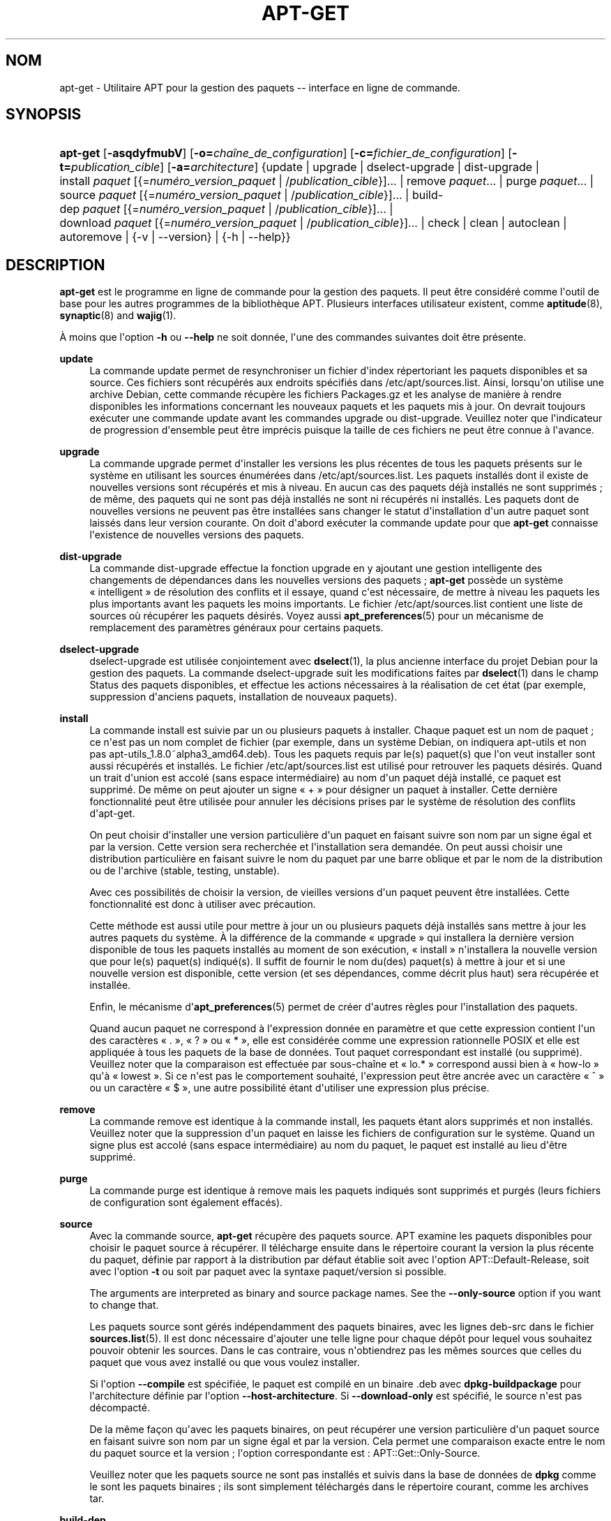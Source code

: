 '\" t
.\"     Title: apt-get
.\"    Author: Jason Gunthorpe
.\" Generator: DocBook XSL Stylesheets v1.79.1 <http://docbook.sf.net/>
.\"      Date: 14\ \&octobre\ \&2018
.\"    Manual: APT
.\"    Source: APT 1.8.0~alpha3
.\"  Language: French
.\"
.TH "APT\-GET" "8" "14\ \&octobre\ \&2018" "APT 1.8.0~alpha3" "APT"
.\" -----------------------------------------------------------------
.\" * Define some portability stuff
.\" -----------------------------------------------------------------
.\" ~~~~~~~~~~~~~~~~~~~~~~~~~~~~~~~~~~~~~~~~~~~~~~~~~~~~~~~~~~~~~~~~~
.\" http://bugs.debian.org/507673
.\" http://lists.gnu.org/archive/html/groff/2009-02/msg00013.html
.\" ~~~~~~~~~~~~~~~~~~~~~~~~~~~~~~~~~~~~~~~~~~~~~~~~~~~~~~~~~~~~~~~~~
.ie \n(.g .ds Aq \(aq
.el       .ds Aq '
.\" -----------------------------------------------------------------
.\" * set default formatting
.\" -----------------------------------------------------------------
.\" disable hyphenation
.nh
.\" disable justification (adjust text to left margin only)
.ad l
.\" -----------------------------------------------------------------
.\" * MAIN CONTENT STARTS HERE *
.\" -----------------------------------------------------------------
.SH "NOM"
apt-get \- Utilitaire APT pour la gestion des paquets \-\- interface en ligne de commande\&.
.SH "SYNOPSIS"
.HP \w'\fBapt\-get\fR\ 'u
\fBapt\-get\fR [\fB\-asqdyfmubV\fR] [\fB\-o=\fR\fB\fIcha\(^ine_de_configuration\fR\fR] [\fB\-c=\fR\fB\fIfichier_de_configuration\fR\fR] [\fB\-t=\fR\fB\fIpublication_cible\fR\fR] [\fB\-a=\fR\fB\fIarchitecture\fR\fR] {update | upgrade | dselect\-upgrade | dist\-upgrade | install\ \fIpaquet\fR\ [{=\fInum\('ero_version_paquet\fR\ |\ /\fIpublication_cible\fR}]...  | remove\ \fIpaquet\fR...  | purge\ \fIpaquet\fR...  | source\ \fIpaquet\fR\ [{=\fInum\('ero_version_paquet\fR\ |\ /\fIpublication_cible\fR}]...  | build\-dep\ \fIpaquet\fR\ [{=\fInum\('ero_version_paquet\fR\ |\ /\fIpublication_cible\fR}]...  | download\ \fIpaquet\fR\ [{=\fInum\('ero_version_paquet\fR\ |\ /\fIpublication_cible\fR}]...  | check | clean | autoclean | autoremove | {\-v\ |\ \-\-version} | {\-h\ |\ \-\-help}}
.SH "DESCRIPTION"
.PP
\fBapt\-get\fR
est le programme en ligne de commande pour la gestion des paquets\&. Il peut \(^etre consid\('er\('e comme l\*(Aqoutil de base pour les autres programmes de la biblioth\(`eque APT\&. Plusieurs interfaces utilisateur existent, comme
\fBaptitude\fR(8),
\fBsynaptic\fR(8)
and
\fBwajig\fR(1)\&.
.PP
\(`A moins que l\*(Aqoption
\fB\-h\fR
ou
\fB\-\-help\fR
ne soit donn\('ee, l\*(Aqune des commandes suivantes doit \(^etre pr\('esente\&.
.PP
\fBupdate\fR
.RS 4
La commande
update
permet de resynchroniser un fichier d\*(Aqindex r\('epertoriant les paquets disponibles et sa source\&. Ces fichiers sont r\('ecup\('er\('es aux endroits sp\('ecifi\('es dans
/etc/apt/sources\&.list\&. Ainsi, lorsqu\*(Aqon utilise une archive Debian, cette commande r\('ecup\(`ere les fichiers
Packages\&.gz
et les analyse de mani\(`ere \(`a rendre disponibles les informations concernant les nouveaux paquets et les paquets mis \(`a jour\&. On devrait toujours ex\('ecuter une commande
update
avant les commandes
upgrade
ou
dist\-upgrade\&. Veuillez noter que l\*(Aqindicateur de progression d\*(Aqensemble peut \(^etre impr\('ecis puisque la taille de ces fichiers ne peut \(^etre connue \(`a l\*(Aqavance\&.
.RE
.PP
\fBupgrade\fR
.RS 4
La commande
upgrade
permet d\*(Aqinstaller les versions les plus r\('ecentes de tous les paquets pr\('esents sur le syst\(`eme en utilisant les sources \('enum\('er\('ees dans
/etc/apt/sources\&.list\&. Les paquets install\('es dont il existe de nouvelles versions sont r\('ecup\('er\('es et mis \(`a niveau\&. En aucun cas des paquets d\('ej\(`a install\('es ne sont supprim\('es\ \&; de m\(^eme, des paquets qui ne sont pas d\('ej\(`a install\('es ne sont ni r\('ecup\('er\('es ni install\('es\&. Les paquets dont de nouvelles versions ne peuvent pas \(^etre install\('ees sans changer le statut d\*(Aqinstallation d\*(Aqun autre paquet sont laiss\('es dans leur version courante\&. On doit d\*(Aqabord ex\('ecuter la commande
update
pour que
\fBapt\-get\fR
connaisse l\*(Aqexistence de nouvelles versions des paquets\&.
.RE
.PP
\fBdist\-upgrade\fR
.RS 4
La commande
dist\-upgrade
effectue la fonction
upgrade
en y ajoutant une gestion intelligente des changements de d\('ependances dans les nouvelles versions des paquets\ \&;
\fBapt\-get\fR
poss\(`ede un syst\(`eme \(Fo\ \&intelligent\ \&\(Fc de r\('esolution des conflits et il essaye, quand c\*(Aqest n\('ecessaire, de mettre \(`a niveau les paquets les plus importants avant les paquets les moins importants\&. Le fichier
/etc/apt/sources\&.list
contient une liste de sources o\(`u r\('ecup\('erer les paquets d\('esir\('es\&. Voyez aussi
\fBapt_preferences\fR(5)
pour un m\('ecanisme de remplacement des param\(`etres g\('en\('eraux pour certains paquets\&.
.RE
.PP
\fBdselect\-upgrade\fR
.RS 4
dselect\-upgrade
est utilis\('ee conjointement avec
\fBdselect\fR(1), la plus ancienne interface du projet Debian pour la gestion des paquets\&. La commande
dselect\-upgrade
suit les modifications faites par
\fBdselect\fR(1)
dans le champ
Status
des paquets disponibles, et effectue les actions n\('ecessaires \(`a la r\('ealisation de cet \('etat (par exemple, suppression d\*(Aqanciens paquets, installation de nouveaux paquets)\&.
.RE
.PP
\fBinstall\fR
.RS 4
La commande
install
est suivie par un ou plusieurs paquets \(`a installer\&. Chaque paquet est un nom de paquet\ \&; ce n\*(Aqest pas un nom complet de fichier (par exemple, dans un syst\(`eme Debian, on indiquera
apt\-utils
et non pas
apt\-utils_1\&.8\&.0~alpha3_amd64\&.deb)\&. Tous les paquets requis par le(s) paquet(s) que l\*(Aqon veut installer sont aussi r\('ecup\('er\('es et install\('es\&. Le fichier
/etc/apt/sources\&.list
est utilis\('e pour retrouver les paquets d\('esir\('es\&. Quand un trait d\*(Aqunion est accol\('e (sans espace interm\('ediaire) au nom d\*(Aqun paquet d\('ej\(`a install\('e, ce paquet est supprim\('e\&. De m\(^eme on peut ajouter un signe \(Fo\ \&+\ \&\(Fc pour d\('esigner un paquet \(`a installer\&. Cette derni\(`ere fonctionnalit\('e peut \(^etre utilis\('ee pour annuler les d\('ecisions prises par le syst\(`eme de r\('esolution des conflits d\*(Aqapt\-get\&.
.sp
On peut choisir d\*(Aqinstaller une version particuli\(`ere d\*(Aqun paquet en faisant suivre son nom par un signe \('egal et par la version\&. Cette version sera recherch\('ee et l\*(Aqinstallation sera demand\('ee\&. On peut aussi choisir une distribution particuli\(`ere en faisant suivre le nom du paquet par une barre oblique et par le nom de la distribution ou de l\*(Aqarchive (stable, testing, unstable)\&.
.sp
Avec ces possibilit\('es de choisir la version, de vieilles versions d\*(Aqun paquet peuvent \(^etre install\('ees\&. Cette fonctionnalit\('e est donc \(`a utiliser avec pr\('ecaution\&.
.sp
Cette m\('ethode est aussi utile pour mettre \(`a jour un ou plusieurs paquets d\('ej\(`a install\('es sans mettre \(`a jour les autres paquets du syst\(`eme\&. \(`A la diff\('erence de la commande \(Fo\ \&upgrade\ \&\(Fc qui installera la derni\(`ere version disponible de tous les paquets install\('es au moment de son ex\('ecution, \(Fo\ \&install\ \&\(Fc n\*(Aqinstallera la nouvelle version que pour le(s) paquet(s) indiqu\('e(s)\&. Il suffit de fournir le nom du(des) paquet(s) \(`a mettre \(`a jour et si une nouvelle version est disponible, cette version (et ses d\('ependances, comme d\('ecrit plus haut) sera r\('ecup\('er\('ee et install\('ee\&.
.sp
Enfin, le m\('ecanisme d\*(Aq\fBapt_preferences\fR(5)
permet de cr\('eer d\*(Aqautres r\(`egles pour l\*(Aqinstallation des paquets\&.
.sp
Quand aucun paquet ne correspond \(`a l\*(Aqexpression donn\('ee en param\(`etre et que cette expression contient l\*(Aqun des caract\(`eres \(Fo\ \&\&.\ \&\(Fc, \(Fo\ \&?\ \&\(Fc ou \(Fo\ \&*\ \&\(Fc, elle est consid\('er\('ee comme une expression rationnelle POSIX et elle est appliqu\('ee \(`a tous les paquets de la base de donn\('ees\&. Tout paquet correspondant est install\('e (ou supprim\('e)\&. Veuillez noter que la comparaison est effectu\('ee par sous\-cha\(^ine et \(Fo\ \&lo\&.*\ \&\(Fc correspond aussi bien \(`a \(Fo\ \&how\-lo\ \&\(Fc qu\*(Aq\(`a \(Fo\ \&lowest\ \&\(Fc\&. Si ce n\*(Aqest pas le comportement souhait\('e, l\*(Aqexpression peut \(^etre ancr\('ee avec un caract\(`ere \(Fo\ \&^\ \&\(Fc ou un caract\(`ere \(Fo\ \&$\ \&\(Fc, une autre possibilit\('e \('etant d\*(Aqutiliser une expression plus pr\('ecise\&.
.RE
.PP
\fBremove\fR
.RS 4
La commande
remove
est identique \(`a la commande
install, les paquets \('etant alors supprim\('es et non install\('es\&. Veuillez noter que la suppression d\*(Aqun paquet en laisse les fichiers de configuration sur le syst\(`eme\&. Quand un signe plus est accol\('e (sans espace interm\('ediaire) au nom du paquet, le paquet est install\('e au lieu d\*(Aq\(^etre supprim\('e\&.
.RE
.PP
\fBpurge\fR
.RS 4
La commande
purge
est identique \(`a
remove
mais les paquets indiqu\('es sont supprim\('es et purg\('es (leurs fichiers de configuration sont \('egalement effac\('es)\&.
.RE
.PP
\fBsource\fR
.RS 4
Avec la commande
source,
\fBapt\-get\fR
r\('ecup\(`ere des paquets source\&. APT examine les paquets disponibles pour choisir le paquet source \(`a r\('ecup\('erer\&. Il t\('el\('echarge ensuite dans le r\('epertoire courant la version la plus r\('ecente du paquet, d\('efinie par rapport \(`a la distribution par d\('efaut \('etablie soit avec l\*(Aqoption
APT::Default\-Release, soit avec l\*(Aqoption
\fB\-t\fR
ou soit par paquet avec la syntaxe
paquet/version
si possible\&.
.sp
The arguments are interpreted as binary and source package names\&. See the
\fB\-\-only\-source\fR
option if you want to change that\&.
.sp
Les paquets source sont g\('er\('es ind\('ependamment des paquets binaires, avec les lignes
deb\-src
dans le fichier
\fBsources.list\fR(5)\&. Il est donc n\('ecessaire d\*(Aqajouter une telle ligne pour chaque d\('ep\(^ot pour lequel vous souhaitez pouvoir obtenir les sources\&. Dans le cas contraire, vous n\*(Aqobtiendrez pas les m\(^emes sources que celles du paquet que vous avez install\('e ou que vous voulez installer\&.
.sp
Si l\*(Aqoption
\fB\-\-compile\fR
est sp\('ecifi\('ee, le paquet est compil\('e en un binaire \&.deb avec
\fBdpkg\-buildpackage\fR
pour l\*(Aqarchitecture d\('efinie par l\*(Aqoption
\fB\-\-host\-architecture\fR\&. Si
\fB\-\-download\-only\fR
est sp\('ecifi\('e, le source n\*(Aqest pas d\('ecompact\('e\&.
.sp
De la m\(^eme fa\(,con qu\*(Aqavec les paquets binaires, on peut r\('ecup\('erer une version particuli\(`ere d\*(Aqun paquet source en faisant suivre son nom par un signe \('egal et par la version\&. Cela permet une comparaison exacte entre le nom du paquet source et la version\ \&; l\*(Aqoption correspondante est\ \&:\ \&APT::Get::Only\-Source\&.
.sp
Veuillez noter que les paquets source ne sont pas install\('es et suivis dans la base de donn\('ees de
\fBdpkg\fR
comme le sont les paquets binaires\ \&; ils sont simplement t\('el\('echarg\('es dans le r\('epertoire courant, comme les archives tar\&.
.RE
.PP
\fBbuild\-dep\fR
.RS 4
Avec la commande
build\-dep, apt\-get installe ou supprime des paquets dans le but de satisfaire les d\('ependances de construction d\*(Aqun paquet source\&. Par d\('efaut, les d\('ependances sont satisfaites pour la construction native du paquet\&. Au besoin, une architecture h\(^ote peut \(^etre indiqu\('ee avec l\*(Aqoption
\fB\-\-host\-architecture\fR\&.
.sp
The arguments are interpreted as binary or source package names\&. See the
\fB\-\-only\-source\fR
option if you want to change that\&.
.RE
.PP
\fBcheck\fR
.RS 4
La commande
check
est un outil de diagnostic\ \&; il met \(`a jour le cache des paquets et cherche les d\('ependances d\('efectueuses\&.
.RE
.PP
\fBdownload\fR
.RS 4
download
t\('el\('echarge le fichier binaire indiqu\('e dans le r\('epertoire courant\&.
.RE
.PP
\fBclean\fR
.RS 4
La commande
clean
nettoie le d\('ep\(^ot local des paquets r\('ecup\('er\('es\&. Elle supprime tout, except\('e le fichier de verrou situ\('e dans
/var/cache/apt/archives/
et
/var/cache/apt/archives/partial/\&.
.RE
.PP
\fBautoclean\fR (et \fBauto\-clean\fR l\*(Aqalias depuis la version\ \&1\&.1)
.RS 4
Tout comme
clean,
autoclean
nettoie le d\('ep\(^ot local des paquets r\('ecup\('er\('es\&. La diff\('erence est qu\*(Aqil supprime uniquement les paquets qui ne peuvent plus \(^etre t\('el\('echarg\('es et qui sont inutiles\&. On peut ainsi contr\(^oler la taille de ce cache sur une longue p\('eriode\&. Tant qu\*(Aqelle n\*(Aqest pas activ\('ee, l\*(Aqoption de configuration
APT::Clean\-Installed
emp\(^eche la suppression de paquets install\('es\&.
.RE
.PP
\fBautoremove\fR (et \fBauto\-remove\fR l\*(Aqalias depuis la version\ \&1\&.1)
.RS 4
Avec la commande
autoremove, apt\-get supprime les paquets install\('es dans le but de satisfaire les d\('ependances d\*(Aqautres paquets et qui ne sont plus n\('ecessaires\&.
.RE
.PP
\fBchangelog\fR
.RS 4
changelog
tente de t\('el\('echarger le journal des modifications d\*(Aqun paquet et l\*(Aqaffiche avec
\fBsensible\-pager\fR\&. Par d\('efaut, c\*(Aqest le journal des modifications de la version install\('ee du paquet qui est affich\('e\&. Cependant, il est possible d\*(Aqutiliser les m\(^emes options que pour la commande
\fBinstall\fR\&.
.RE
.PP
\fBindextargets\fR
.RS 4
La commande affiche par d\('efaut une liste au format deb822 des informations sur tous les fichiers de donn\('ees (ou cibles d\*(Aqindex) que
\fBapt\-get update\fR
peut t\('el\('echarger\&. Elle prend en charge une option
\fB\-\-format\fR
pour modifier le format de sortie et accepte les lignes de la sortie par d\('efaut pour filtrer les enregistrements\&. La commande est utilis\('ee principalement comme interface avec les outils qui fonctionnent avec APT pour obtenir des informations comme les noms des fichiers t\('el\('echarg\('es de telle sorte qu\*(Aqils peuvent les utiliser plut\(^ot que de les t\('el\('echarger \(`a nouveau de leur c\(^ot\('e\&. La documentation d\('etaill\('ee, absente ici, peut \(^etre trouv\('ee dans le fichier
/usr/share/doc/apt\-doc/acquire\-additional\-files\&.md\&.gz
fourni par le paquet
apt\-doc\&.
.RE
.SH "OPTIONS"
.PP
Toutes les options de la ligne de commande peuvent \(^etre d\('efinies dans le fichier de configuration, les descriptions indiquant l\*(Aqoption de configuration concern\('ee\&. Pour les options bool\('eennes, vous pouvez inverser les r\('eglages du fichiers de configuration avec
\fB\-f\-\fR,\fB\-\-no\-f\fR,
\fB\-f=no\fR
et d\*(Aqautres variantes analogues\&.
.PP
\fB\-\-no\-install\-recommends\fR
.RS 4
Ne pas consid\('erer les paquets recommand\('es comme des d\('ependances \(`a installer\&. \('El\('ement de configuration\ \&:
APT::Install\-Recommends\&.
.RE
.PP
\fB\-\-install\-suggests\fR
.RS 4
Consid\('erer les paquets sugg\('er\('es comme des d\('ependances \(`a installer\&. \('El\('ement de configuration\ \&:
APT::Install\-Suggests\&.
.RE
.PP
\fB\-d\fR, \fB\-\-download\-only\fR
.RS 4
R\('ecup\('eration seule\ \&; les paquets sont r\('ecup\('er\('es mais ne sont ni d\('epaquet\('es ni install\('es\&. \('El\('ement de configuration\ \&:
APT::Get::Download\-Only\&.
.RE
.PP
\fB\-f\fR, \fB\-\-fix\-broken\fR
.RS 4
Correction\ \&; cette option demande de r\('eparer un syst\(`eme o\(`u existent des d\('ependances d\('efectueuses\&. Utilis\('ee avec install ou remove, elle peut exclure un paquet pour permettre de d\('eduire une solution viable\&. Tout paquet sp\('ecifi\('e doit compl\(`etement corriger le probl\(`eme\&. Cette option est quelquefois n\('ecessaire lorsque l\*(Aqon ex\('ecute APT pour la premi\(`ere fois\ \&; APT interdit les d\('ependances d\('efectueuses dans un syst\(`eme\&. Il est possible que la structure de d\('ependances d\*(Aqun syst\(`eme soit tellement corrompue qu\*(Aqelle requiert une intervention manuelle (ce qui veut dire la plupart du temps utiliser
\fBdpkg \-\-remove\fR
pour \('eliminer les paquets en cause)\&. L\*(Aqutilisation de cette option conjointement avec
\fB\-m\fR
peut produire une erreur dans certaines situations\&. \('El\('ement de configuration\ \&:
APT::Get::Fix\-Broken\&.
.RE
.PP
\fB\-m\fR, \fB\-\-ignore\-missing\fR, \fB\-\-fix\-missing\fR
.RS 4
Ignorer les paquets manquants\ \&; si des paquets ne peuvent \(^etre r\('ecup\('er\('es, ou, apr\(`es r\('ecup\('eration, ne satisfont pas au contr\(^ole d\*(Aqint\('egrit\('e, cette commande met ces paquets de c\(^ot\('e et g\(`ere le r\('esultat\&. Utiliser cette option conjointement avec
\fB\-f\fR
peut produire une erreur dans certaines situations\&. Quand un paquet, s\('electionn\('e pour une installation (particuli\(`erement si c\*(Aqest mentionn\('e en ligne de commande), ne peut \(^etre r\('ecup\('er\('e, il est mis silencieusement de c\(^ot\('e\&. \('El\('ement de configuration\ \&:
APT::Get::Fix\-Missing\&.
.RE
.PP
\fB\-\-no\-download\fR
.RS 4
Pas de r\('ecup\('eration\&. Le mieux est d\*(Aqutiliser cette option avec
\fB\-\-ignore\-missing\fR
pour forcer APT \(`a n\*(Aqutiliser que les \&.deb qu\*(Aqil a d\('ej\(`a r\('ecup\('er\('es\&. \('El\('ement de configuration\ \&:
APT::Get::Download\&.
.RE
.PP
\fB\-q\fR, \fB\-\-quiet\fR
.RS 4
Mode silencieux\ \&; cette commande produit une sortie destin\('ee \(`a l\*(Aqenregistrement dans un fichier\-journal en omettant les indicateurs de progression\&. Un plus grand nombre de \(Fo\ \&q\ \&\(Fc (2 au plus) produit un plus grand silence\&. On peut aussi utiliser
\fB\-q=#\fR
pour positionner le niveau de silence, et annuler le fichier de configuration\&. Notez qu\*(Aqun niveau de silence \('egal \(`a 2 implique
\fB\-y\fR
et vous ne devez jamais utiliser
\fB\-qq\fR
sans l\*(Aqaccompagner d\*(Aqun modificateur tel que
\fB\-d\fR,
\fB\-\-print\-uris\fR
ou
\fB\-s\fR\ \&: APT pourrait alors ex\('ecuter des actions inattendues\&. \('El\('ement de configuration\ \&:
quiet\&.
.RE
.PP
\fB\-s\fR, \fB\-\-simulate\fR, \fB\-\-just\-print\fR, \fB\-\-dry\-run\fR, \fB\-\-recon\fR, \fB\-\-no\-act\fR
.RS 4
Pas d\*(Aqaction\ \&; r\('ealise une simulation des \('ev\('enements qui pourraient survenir sur la base de l\*(Aq\('etat du syst\(`eme actuel, mais ne modifie pas v\('eritablement le syst\(`eme\&. Le verrouillage sera d\('esactiv\('e (\fBDebug::NoLocking\fR), ainsi l\*(Aq\('etat du syst\(`eme peut changer pendant que
\fBapt\-get\fR
est ex\('ecut\('e\&. Les simulations peuvent aussi \(^etre ex\('ecut\('ees par les utilisateurs ordinaires qui pourraient ne pas avoir acc\(`es en lecture \(`a toute la configuration d\*(Aqapt, ce qui fausse la simulation\&. Une annonce exprimant cet avertissement est aussi affich\('ee par d\('efaut pour les utilisateurs ordinaires (\fBAPT::Get::Show\-User\-Simulation\-Note\fR)\&. \('El\('ement de configuration\ \&:
APT::Get::Simulate\&.
.sp
La simulation affiche une s\('erie de lignes repr\('esentant chacune une op\('eration de
\fBdpkg\fR, Configure (Conf), Remove (Remv), Unpack (Inst)\&. Des crochets encadrent des paquets endommag\('es et des crochets n\*(Aqencadrant rien indiquent que les dommages n\*(Aqont aucune cons\('equence (rare)\&.
.RE
.PP
\fB\-y\fR, \fB\-\-yes\fR, \fB\-\-assume\-yes\fR
.RS 4
R\('epondre automatiquement oui aux questions\ \&; pr\('esume \(Fo\ \&oui\ \&\(Fc comme r\('eponse \(`a toutes les questions et s\*(Aqex\('ecute de mani\(`ere non interactive\&. Dans le cas d\*(Aqune situation ind\('esirable, comme le changement d\*(Aqun paquet gel\('e, l\*(Aqinstallation d\*(Aqun paquet non authentifi\('e ou la suppression d\*(Aqun paquet essentiel,
apt\-get
s\*(Aqinterrompt\&. \('El\('ement de configuration\ \&:
APT::Get::Assume\-Yes\&.
.RE
.PP
\fB\-\-assume\-no\fR
.RS 4
R\('epondre automatiquement n\('egativement aux questions\&. \('El\('ement de configuration\ \&:
APT::Get::Assume\-No\&.
.RE
.PP
\fB\-\-no\-show\-upgraded\fR
.RS 4
Ne pas afficher la liste de tous les paquets qui doivent \(^etre mis \(`a niveau\&. \('El\('ement de configuration\ \&:
APT::Get::Show\-Upgraded\&.
.RE
.PP
\fB\-V\fR, \fB\-\-verbose\-versions\fR
.RS 4
Afficher les versions compl\(`etes des paquets install\('es ou mis \(`a niveau\&. \('El\('ement de configuration\ \&:
APT::Get::Show\-Versions\&.
.RE
.PP
\fB\-a\fR, \fB\-\-host\-architecture\fR
.RS 4
Cette option contr\(^ole comment les paquets d\*(Aqarchitectures sont construits par
\fBapt\-get source \-\-compile\fR
et comment les d\('ependances de construction transverses sont respect\('ees\&. Elle n\*(Aqest pas positionn\('ee par d\('efaut ce qui signifie que l\*(Aqarchitecture h\(^ote est la m\(^eme que l\*(Aqarchitecture de construction (d\('efinie par
APT::Architecture)\&. \('El\('ement de configuration\ \&:
APT::Get::Host\-Architecture\&.
.RE
.PP
\fB\-P\fR, \fB\-\-build\-profiles\fR
.RS 4
Cette option contr\(^ole les profils de construction actifs pour lesquels un paquet source est construit par
\fBapt\-get source \-\-compile\fR
et comment les d\('ependances sont respect\('ees\&. Par d\('efaut, aucun profil de construction n\*(Aqest actif\&. Plus d\*(Aqun profil peut \(^etre activ\('e en m\(^eme temps en les concat\('enant par une virgule\&. \('El\('ement de configuration\ \&:
APT::Build\-Profiles\&.
.RE
.PP
\fB\-b\fR, \fB\-\-compile\fR, \fB\-\-build\fR
.RS 4
Cette commande compile un paquet source apr\(`es l\*(Aqavoir r\('ecup\('er\('e\&. \('El\('ement de configuration\ \&:
APT::Get::Compile\&.
.RE
.PP
\fB\-\-ignore\-hold\fR
.RS 4
Cette commande ignore la marque \(Fo\ \&Hold\ \&\(Fc (\(Fo\ \&retenu\ \&\(Fc) d\*(Aqun paquet\ \&; par ce biais,
\fBapt\-get\fR
ignore un \(Fo\ \&hold\ \&\(Fc plac\('e sur un paquet\&. cela peut \(^etre utile avec
dist\-upgrade
pour annuler un grand nombre de \(Fo\ \&hold\ \&\(Fc ind\('esirables\&. \('El\('ement de configuration\ \&:
APT::Ignore\-Hold\&.
.RE
.PP
\fB\-\-with\-new\-pkgs\fR
.RS 4
Cette commande permet d\*(Aqinstaller de nouveaux paquets lorsqu\*(Aqelle est utilis\('ee en conjonction avec la commande
upgrade\&. C\*(Aqest utile si la mise \(`a jour d\*(Aqun paquet install\('e exige l\*(Aqinstallation de nouveaux paquets\&. Plut\(^ot que de conserver le paquet,
upgrade
mettra \(`a jour le paquet et installera les nouvelles d\('ependances\&. Remarquez que la commande
upgrade
avec cette option ne retirera jamais de paquets\ \&: elle ne permettra que l\*(Aqajout de nouveaux\&. \('El\('ement de configuration\ \&:
APT::Get::Upgrade\-Allow\-New\&.
.RE
.PP
\fB\-\-no\-upgrade\fR
.RS 4
Aucune mise \(`a niveau\ \&; quand elle est utilis\('ee avec
install, cette commande emp\(^eche les paquets mentionn\('es sur la ligne de commande d\*(Aq\(^etre mis \(`a niveau\&. \('El\('ement de configuration\ \&:
APT::Get::Upgrade\&.
.RE
.PP
\fB\-\-only\-upgrade\fR
.RS 4
N\*(Aqinstalle aucun nouveau paquet\ \&; quand elle est utilis\('ee avec
install,
only\-upgrade
ne met \(`a jour que les paquets install\('es sans en installer de nouveaux\&. \('El\('ement de configuration\ \&:
APT::Get::Only\-Upgrade\&.
.RE
.PP
\fB\-\-allow\-downgrades\fR
.RS 4
Cette option est dangereuse parce qu\*(Aqelle laisse APT continuer sans poser de questions quand il r\('ealise un retour en arri\(`ere\&. Elle ne doit \(^etre utilis\('ee que dans des circonstances tr\(`es sp\('eciales\&. L\*(Aqutiliser peut \('eventuellement d\('etruire le syst\(`eme\ \&! \('El\('ement de configuration\ \&:
APT::Get::allow\-downgrades\&. Introduite dans APT\ \&1\&.1
.RE
.PP
\fB\-\-allow\-remove\-essential\fR
.RS 4
Forcer l\*(Aqacceptation\ \&; cette option est dangereuse parce qu\*(Aqelle laisse APT continuer sans poser de questions quand il supprime des paquets essentiels\&. Cette option ne doit \(^etre utilis\('ee que dans des circonstances tr\(`es sp\('eciales\&. L\*(Aqutiliser peut \('eventuellement d\('etruire le syst\(`eme\ \&! \('El\('ement de configuration\ \&:
APT::Get::allow\-remove\-essential\&. Introduite dans APT\ \&1\&.1\&.
.RE
.PP
\fB\-\-allow\-change\-held\-packages\fR
.RS 4
Forcer l\*(Aqacceptation\ \&; cette option est dangereuse parce qu\*(Aqelle laisse APT continuer sans poser de questions quand il modifie des paquets retenus\&. (\(Fo\ \&hold\ \&\(Fc)\&. Cette option ne doit \(^etre utilis\('ee que dans des circonstances tr\(`es sp\('eciales\&. L\*(Aqutiliser peut \('eventuellement d\('etruire le syst\(`eme\ \&! \('El\('ement de configuration\ \&:
APT::Get::allow\-change\-held\-packages\&. Introduite dans\ \&APT\ \&1\&.1\&.
.RE
.PP
\fB\-\-force\-yes\fR
.RS 4
Forcer l\*(Aqacceptation\ \&; cette option est dangereuse parce qu\*(Aqelle laisse APT continuer sans poser de questions quand il r\('ealise quelque chose de potentiellement dommageable\&. Cette option ne doit \(^etre utilis\('ee que dans des circonstances tr\(`es sp\('eciales\&. Utiliser
force\-yes
peut \('eventuellement d\('etruire le syst\(`eme\ \&! \('El\('ement de configuration\ \&:
APT::Get::force\-yes\&. Cette option est obsol\(`ete et remplac\('ee par
\fB\-\-allow\-unauthenticated\fR,
\fB\-\-allow\-downgrades\fR,
\fB\-\-allow\-remove\-essential\fR
et
\fB\-\-allow\-change\-held\-packages\fR
dans APT\ \&1\&.1\&.
.RE
.PP
\fB\-\-print\-uris\fR
.RS 4
Au lieu de r\('ecup\('erer les paquets \(`a installer, leurs URI sont affich\('ees\&. Chaque URI a un chemin, un nom de fichier destination, une taille et une cl\('e MD5 attendue\&. Veuillez noter que le nom de fichier \(`a afficher ne correspond pas toujours au nom de fichier sur le site distant\&. Cette option fonctionne aussi avec la commande
source
et avec la commande
update\&. Avec la commande
update, la somme MD5 et la taille ne sont pas donn\('ees et c\*(Aqest \(`a l\*(Aqutilisateur de d\('ecompresser les fichiers compress\('es\&. \('El\('ement de configuration\ \&:
APT::Get::Print\-URIs\&.
.RE
.PP
\fB\-\-purge\fR
.RS 4
Utiliser \(Fo\ \&purge\ \&\(Fc \(`a la place de \(Fo\ \&remove\ \&\(Fc pour supprimer tout ce qui peut \(^etre supprim\('e\&. Un ast\('erisque (*) sera accol\('e aux noms des paquets qui vont \(^etre purg\('es\&.
\fBremove \-\-purge\fR
est \('equivalent \(`a la commande
\fBpurge\fR\&. \('El\('ement de configuration\ \&:
APT::Get::Purge\&.
.RE
.PP
\fB\-\-reinstall\fR
.RS 4
R\('einstaller les paquets d\('ej\(`a install\('es avec leur version la plus r\('ecente\&. \('El\('ement de configuration\ \&:
APT::Get::ReInstall\&.
.RE
.PP
\fB\-\-list\-cleanup\fR
.RS 4
Cette option est activ\('ee par d\('efaut\ \&; utilisez
\-\-no\-list\-cleanup
pour la d\('esactiver\&. Quand elle est activ\('ee,
\fBapt\-get\fR
g\(`ere automatiquement le contenu de
/var/lib/apt/lists
afin d\*(Aqassurer que les fichiers obsol\(`etes soient effac\('es\&. La seule raison de la d\('esactiver est une modification fr\('equente de la liste de sources\&. \('El\('ement de configuration\ \&:
APT::Get::List\-Cleanup\&.
.RE
.PP
\fB\-t\fR, \fB\-\-target\-release\fR, \fB\-\-default\-release\fR
.RS 4
Cette option contr\(^ole l\*(Aqentr\('ee par d\('efaut pour les questions de distribution\ \&; un \('epinglage (pin) par d\('efaut dont la priorit\('e vaut 990 est cr\('e\('ee en utilisant la cha\(^ine sp\('ecifi\('ee\&. Le fichier des pr\('ef\('erences peut annuler cette d\('ecision\&. En clair, cette option permet de contr\(^oler simplement dans quelle distribution seront r\('ecup\('er\('es les paquets\&. Par exemple\ \&:
\fB\-t \*(Aq2\&.1*\*(Aq\fR,
\fB\-t unstable\fR
ou
\fB\-t sid\fR\&. \('El\('ement de configuration\ \&:
APT::Default\-Release\&. Voyez aussi la page de manuel d\*(Aq\fBapt_preferences\fR(5)\&.
.RE
.PP
\fB\-\-trivial\-only\fR
.RS 4
Ne r\('ealise que les op\('erations \(Fo\ \&triviales\ \&\(Fc\&. Logiquement ceci peut \(^etre consid\('er\('e comme relatif \(`a
\fB\-\-assume\-yes\fR\&. Alors que
\fB\-\-assume\-yes\fR
r\('epond oui \(`a n\*(Aqimporte quelle question,
\fB\-\-trivial\-only\fR
r\('epond non\&. \('El\('ement de configuration\ \&:
APT::Get::Trivial\-Only\&.
.RE
.PP
\fB\-\-no\-remove\fR
.RS 4
Arr\(^eter imm\('ediatement apt\-get, sans poser de questions, si des paquets doivent \(^etre supprim\('es\&. \('El\('ement de configuration\ \&:
APT::Get::Remove\&.
.RE
.PP
\fB\-\-auto\-remove\fR, \fB\-\-autoremove\fR
.RS 4
Si la commande utilis\('ee est soit
install
soit
remove, cette option a le m\(^eme effet qu\*(Aqautoremove
et supprime les paquets de d\('ependance inutilis\('es\&. \('El\('ement de configuration\ \&:
APT::Get::Upgrade\&.
.RE
.PP
\fB\-\-only\-source\fR
.RS 4
Cette option n\*(Aqa de sens qu\*(Aqavec les commandes
source
et
build\-dep\&. Elle indique que les noms de sources donn\('es ne doivent pas \(^etre rep\('er\('es \(`a travers le tableau des binaires\&. Cela signifie que si cette option est choisie, la commande
source
acceptera seulement des noms de paquets source comme argument\ \&; elle n\*(Aqacceptera pas de les rechercher \(`a partir des noms de paquets binaires correspondants\&. \('El\('ement de configuration\ \&:
APT::Get::Only\-Source
.RE
.PP
\fB\-\-diff\-only\fR, \fB\-\-dsc\-only\fR, \fB\-\-tar\-only\fR
.RS 4
Ne t\('el\('echarger que le fichier \&.diff, \&.dsc ou \&.tar d\*(Aqune archive source\&. \('El\('ement de configuration\ \&:
APT::Get::Diff\-Only,
APT::Get::Dsc\-Only
et
APT::Get::Tar\-Only,
.RE
.PP
\fB\-\-arch\-only\fR
.RS 4
Ne traiter que les d\('ependances de construction d\('ependantes de l\*(Aqarchitecture\&. \('El\('ement de configuration\ \&:
APT::Get::Arch\-Only\&.
.RE
.PP
\fB\-\-indep\-only\fR
.RS 4
Ne traiter que les d\('ependances de construction ind\('ependantes de l\*(Aqarchitecture\&. \('El\('ement de configuration\ \&:
APT::Get::Indep\-Only\&.
.RE
.PP
\fB\-\-allow\-unauthenticated\fR
.RS 4
Ignorer le fait que les paquets ne peuvent pas \(^etre authentifi\('es\ \&; ne le signale pas \(`a l\*(Aqutilisateur\&. Cette option peut \(^etre utile si on travaille avec des d\('ep\(^ots locaux, mais cela repr\('esente un risque consid\('erable si l\*(Aqauthenticit\('e des donn\('ees n\*(Aqest pas assur\('ee d\*(Aqune autre mani\(`ere par l\*(Aqutilisateur lui\-m\(^eme\&. L\*(Aqutilisation de l\*(Aqoption
\fBTrusted\fR
pour les entr\('ees de
\fBsources.list\fR(5)
devrait \(^etre habituellement pr\('ef\('er\('ee \(`a ce remplacement global\&. \('El\('ement de configuration\ \&:
APT::Get::AllowUnauthenticated\&.
.RE
.PP
\fB\-\-no\-allow\-insecure\-repositories\fR
.RS 4
Interdire la commande update pour obtenir des donn\('ees non v\('erifiables des sources configur\('ees\&. APT \('echouera si la commande update vise des d\('ep\(^ots sans signatures cryptographiques valables\&. Voir aussi
\fBapt-secure\fR(8)
pour plus de d\('etails sur le concept et ses implications\&. \('El\('ement de configuration\ \&:
Acquire::AllowInsecureRepositories\&.
.RE
.PP
\fB\-\-allow\-releaseinfo\-change\fR
.RS 4
Permettre \(`a la commande update de poursuivre le t\('el\('echargement de donn\('ees \(`a partir d\*(Aqun d\('ep\(^ot qui a modifi\('e ses informations sur la version contenue dans le d\('ep\(^ot indiquant par exemple une nouvelle version majeure\&. APT \('echouera \(`a l\*(Aqex\('ecution de la commande update pour ces d\('ep\(^ots jusqu\*(Aq\(`a ce que la modification soit confirm\('ee pour s\*(Aqassurer que l\*(Aqutilisateur est pr\('epar\('e \(`a ce changement\&. Voir aussi
\fBapt-secure\fR(8)
pour plus de d\('etails sur le concept et la configuration\&.
.sp
Des options sp\('ecialis\('ees (\-\-allow\-releaseinfo\-change\-
\fIchamp\fR) existent pour permettre des modifications uniquement pour certains champs tels que
origin,
label,
codename,
suite,
version
et
defaultpin\&. Voir aussi
\fBapt_preferences\fR(5)\&. \('El\('ement de configuration\ \&:
Acquire::AllowReleaseInfoChange\&.
.RE
.PP
\fB\-\-show\-progress\fR
.RS 4
Cette commande montre les informations de progression conviviales dans la fen\(^etre du terminal quand des paquets sont install\('es, mis \(`a jour ou supprim\('es\&. Pour une version exploitable par une machine de ces donn\('ees, voir README\&.progress\-reporting dans le r\('epertoire doc de apt\&. \('El\('ement de configuration\ \&:
Dpkg::Progress
et
Dpkg::Progress\-Fancy\&.
.RE
.PP
\fB\-\-with\-source\fR \fB\fInom_de_fichier\fR\fR
.RS 4
Ajoute le fichier donn\('e comme source de m\('eta\-donn\('ees\&. La commande peut \(^etre r\('ep\('et\('ee pour ajouter de multiples fichiers\&. Voir la description de l\*(Aqoption
\fB\-\-with\-source\fR
dans
\fBapt-cache\fR(8)
pour plus de d\('etails\&.
.RE
.PP
\fB\-h\fR, \fB\-\-help\fR
.RS 4
Afficher un bref r\('esum\('e de l\*(Aqutilisation\&.
.RE
.PP
\fB\-v\fR, \fB\-\-version\fR
.RS 4
Afficher la version du programme\&.
.RE
.PP
\fB\-c\fR, \fB\-\-config\-file\fR
.RS 4
Fichier de configuration\ \&; indique le fichier de configuration \(`a utiliser\&. Le programme lira le fichier de configuration par d\('efaut puis le fichier indiqu\('e ici\&. Si les r\('eglages de configuration doivent \(^etre \('etablis avant l\*(Aqanalyse des fichiers de configuration par d\('efaut, un fichier peut \(^etre indiqu\('e avec la variable d\*(Aqenvironnement
\fBAPT_CONFIG\fR\&. Veuillez consulter
\fBapt.conf\fR(5)
pour des informations sur la syntaxe d\*(Aqutilisation\&.
.RE
.PP
\fB\-o\fR, \fB\-\-option\fR
.RS 4
D\('efinir une option de configuration\ \&; permet de r\('egler une option de configuration donn\('ee\&. La syntaxe est
\fB\-o Foo::Bar=bar\fR\&.
\fB\-o\fR
et
\fB\-\-option\fR
peuvent \(^etre utilis\('ees plusieurs fois pour d\('efinir des options diff\('erentes\&.
.RE
.SH "FICHIERS"
.PP
/etc/apt/sources\&.list
.RS 4
Emplacement pour la r\('ecup\('eration des paquets\&. \('El\('ement de configuration\ \&:
Dir::Etc::SourceList\&.
.RE
.PP
/etc/apt/sources\&.list\&.d/
.RS 4
Fragments de fichiers d\('efinissant les emplacements de r\('ecup\('eration de paquets\&. \('El\('ement de configuration\ \&:
Dir::Etc::SourceParts\&.
.RE
.PP
/etc/apt/apt\&.conf
.RS 4
Fichier de configuration d\*(AqAPT\&. \('El\('ement de configuration\ \&:
Dir::Etc::Main\&.
.RE
.PP
/etc/apt/apt\&.conf\&.d/
.RS 4
Fragments du fichier de configuration d\*(AqAPT\&. \('El\('ement de configuration\ \&:
Dir::Etc::Parts\&.
.RE
.PP
/etc/apt/preferences
.RS 4
Fichier des pr\('ef\('erences\&. C\*(Aqest dans ce fichier qu\*(Aqon peut faire de l\*(Aq\('epinglage (pinning) c\*(Aqest\-\(`a\-dire, choisir d\*(Aqobtenir des paquets d\*(Aqune source distincte ou d\*(Aqune distribution diff\('erente\&. \('El\('ement de configuration\ \&:
Dir::Etc::Preferences\&.
.RE
.PP
/etc/apt/preferences\&.d/
.RS 4
Fragments de fichiers pour la pr\('ef\('erence des versions\&. \('El\('ement de configuration\ \&:
Dir::Etc::PreferencesParts\&.
.RE
.PP
/var/cache/apt/archives/
.RS 4
Zone de stockage des fichiers r\('ecup\('er\('es\&. \('El\('ement de configuration\ \&:
Dir::Cache::Archives\&.
.RE
.PP
/var/cache/apt/archives/partial/
.RS 4
Zone de stockage pour les paquets en transit\&. \('El\('ement de configuration\ \&:
Dir::Cache::Archives
(partial
sera implicitement ajout\('e)\&.
.RE
.PP
/var/lib/apt/lists/
.RS 4
Zone de stockage pour les informations qui concernent chaque ressource de paquet sp\('ecifi\('ee dans
\fBsources.list\fR(5)
\('El\('ement de configuration\ \&:
Dir::State::Lists\&.
.RE
.PP
/var/lib/apt/lists/partial/
.RS 4
Zone de stockage pour les informations en transit\&. \('El\('ement de configuration\ \&:
Dir::State::Lists
(partial
sera implicitement ajout\('e)\&.
.RE
.SH "VOIR AUSSI"
.PP
\fBapt-cache\fR(8),
\fBapt-cdrom\fR(8),
\fBdpkg\fR(1),
\fBsources.list\fR(5),
\fBapt.conf\fR(5),
\fBapt-config\fR(8),
\fBapt-secure\fR(8), le guide d\*(AqAPT dans /usr/share/doc/apt\-doc/,
\fBapt_preferences\fR(5), le \(Fo\ \&HOWTO\ \&\(Fc d\*(AqAPT\&.
.SH "DIAGNOSTICS"
.PP
\fBapt\-get\fR
renvoie z\('ero apr\(`es une op\('eration normale, le d\('ecimal 100 en cas d\*(Aqerreur\&.
.SH "BOGUES"
.PP
\m[blue]\fBPage des bogues d\*(AqAPT\fR\m[]\&\s-2\u[1]\d\s+2\&. Si vous souhaitez signaler un bogue \(`a propos d\*(AqAPT, veuillez lire
/usr/share/doc/debian/bug\-reporting\&.txt
ou utiliser la commande
\fBreportbug\fR(1)\&.
.SH "TRADUCTEURS"
.PP
J\('er\(^ome Marant, Philippe Batailler, Christian Perrier
<bubulle@debian\&.org>
(2000, 2005, 2009, 2010), \('Equipe de traduction francophone de Debian
<debian\-l10n\-french@lists\&.debian\&.org>
.PP
Veuillez noter que cette traduction peut contenir des parties non traduites\&. Cela est volontaire, pour \('eviter de perdre du contenu quand la traduction est l\('eg\(`erement en retard sur le contenu d\*(Aqorigine\&.
.SH "AUTEURS"
.PP
\fBJason Gunthorpe\fR
.RS 4
.RE
.PP
\fB\('Equipe de d\('eveloppement d\*(AqAPT\fR
.RS 4
.RE
.SH "NOTES"
.IP " 1." 4
Page des bogues d'APT
.RS 4
\%http://bugs.debian.org/src:apt
.RE
